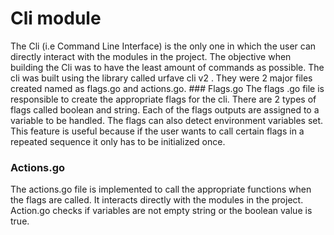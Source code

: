 * Cli module
:PROPERTIES:
:CUSTOM_ID: cli-module
:END:
The Cli (i.e Command Line Interface) is the only one in which the user
can directly interact with the modules in the project. The objective
when building the Cli was to have the least amount of commands as
possible. The cli was built using the library called urfave cli v2 .
They were 2 major files created named as flags.go and actions.go. ###
Flags.go The flags .go file is responsible to create the appropriate
flags for the cli. There are 2 types of flags called boolean and string.
Each of the flags outputs are assigned to a variable to be handled. The
flags can also detect environment variables set. This feature is useful
because if the user wants to call certain flags in a repeated sequence
it only has to be initialized once.

*** Actions.go
:PROPERTIES:
:CUSTOM_ID: actions.go
:END:
The actions.go file is implemented to call the appropriate functions
when the flags are called. It interacts directly with the modules in the
project. Action.go checks if variables are not empty string or the
boolean value is true.
